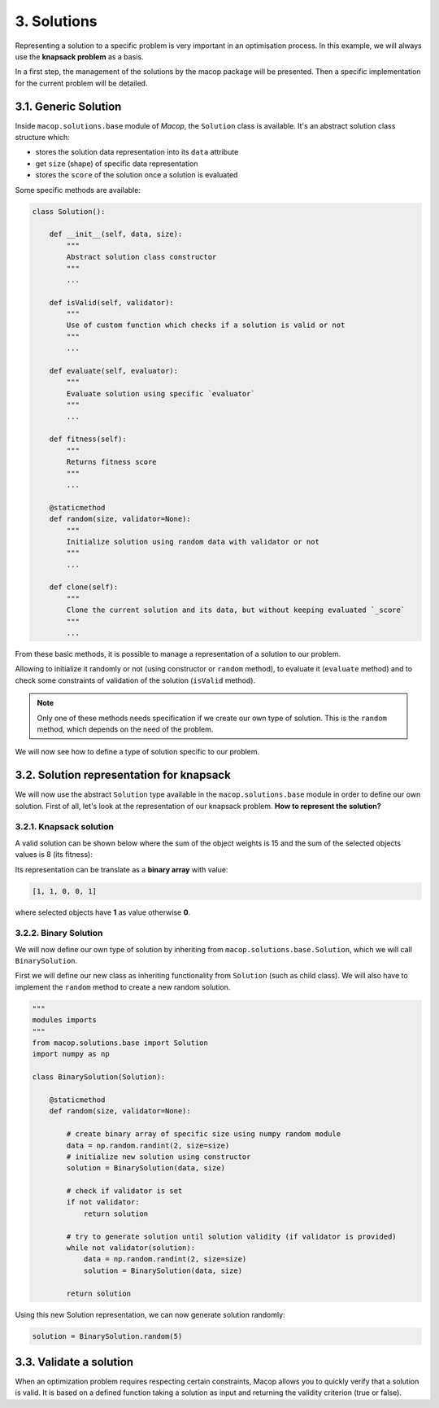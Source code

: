 3. Solutions
=============

Representing a solution to a specific problem is very important in an optimisation process. In this example, we will always use the **knapsack problem** as a basis.

In a first step, the management of the solutions by the macop package will be presented. Then a specific implementation for the current problem will be detailed.

3.1. Generic Solution
~~~~~~~~~~~~~~~~~~~~~~~~~

Inside ``macop.solutions.base`` module of `Macop`, the ``Solution`` class is available. It's an abstract solution class structure which:

- stores the solution data representation into its ``data`` attribute
- get ``size`` (shape) of specific data representation
- stores the ``score`` of the solution once a solution is evaluated

Some specific methods are available:

.. code-block:: python

    class Solution():

        def __init__(self, data, size):
            """
            Abstract solution class constructor
            """
            ...

        def isValid(self, validator):
            """
            Use of custom function which checks if a solution is valid or not
            """
            ...

        def evaluate(self, evaluator):
            """
            Evaluate solution using specific `evaluator`
            """
            ...

        def fitness(self):
            """
            Returns fitness score
            """
            ...

        @staticmethod
        def random(size, validator=None):
            """
            Initialize solution using random data with validator or not
            """
            ...

        def clone(self):
            """
            Clone the current solution and its data, but without keeping evaluated `_score`
            """
            ...


From these basic methods, it is possible to manage a representation of a solution to our problem. 

Allowing to initialize it randomly or not (using constructor or ``random`` method), to evaluate it (``evaluate`` method) and to check some constraints of validation of the solution (``isValid`` method).

.. note::
    Only one of these methods needs specification if we create our own type of solution. This is the ``random`` method, which depends on the need of the problem.

We will now see how to define a type of solution specific to our problem.

3.2. Solution representation for knapsack
~~~~~~~~~~~~~~~~~~~~~~~~~~~~~~~~~~~~~~~~~

We will now use the abstract ``Solution`` type available in the ``macop.solutions.base`` module in order to define our own solution.
First of all, let's look at the representation of our knapsack problem. **How to represent the solution?**

3.2.1. Knapsack solution
************************

A valid solution can be shown below where the sum of the object weights is 15 and the sum of the selected objects values is 8 (its fitness):

.. image:: ../_static/documentation/project_knapsack_solution.png
   :width:  800 px
   :align: center

Its representation can be translate as a **binary array** with value:

.. code-block::

    [1, 1, 0, 0, 1]

where selected objects have **1** as value otherwise **0**.

3.2.2. Binary Solution
**********************

We will now define our own type of solution by inheriting from ``macop.solutions.base.Solution``, which we will call ``BinarySolution``.

First we will define our new class as inheriting functionality from ``Solution`` (such as child class). 
We will also have to implement the ``random`` method to create a new random solution.

.. code-block:: python

    """
    modules imports
    """
    from macop.solutions.base import Solution
    import numpy as np

    class BinarySolution(Solution):
        
        @staticmethod
        def random(size, validator=None):

            # create binary array of specific size using numpy random module
            data = np.random.randint(2, size=size)
            # initialize new solution using constructor
            solution = BinarySolution(data, size)

            # check if validator is set
            if not validator:
                return solution

            # try to generate solution until solution validity (if validator is provided)
            while not validator(solution):
                data = np.random.randint(2, size=size)
                solution = BinarySolution(data, size)

            return solution

Using this new Solution representation, we can now generate solution randomly:

.. code-block:: python

    solution = BinarySolution.random(5)


3.3. Validate a solution
~~~~~~~~~~~~~~~~~~~~~~~~~

When an optimization problem requires respecting certain constraints, Macop allows you to quickly verify that a solution is valid. 
It is based on a defined function taking a solution as input and returning the validity criterion (true or false).

